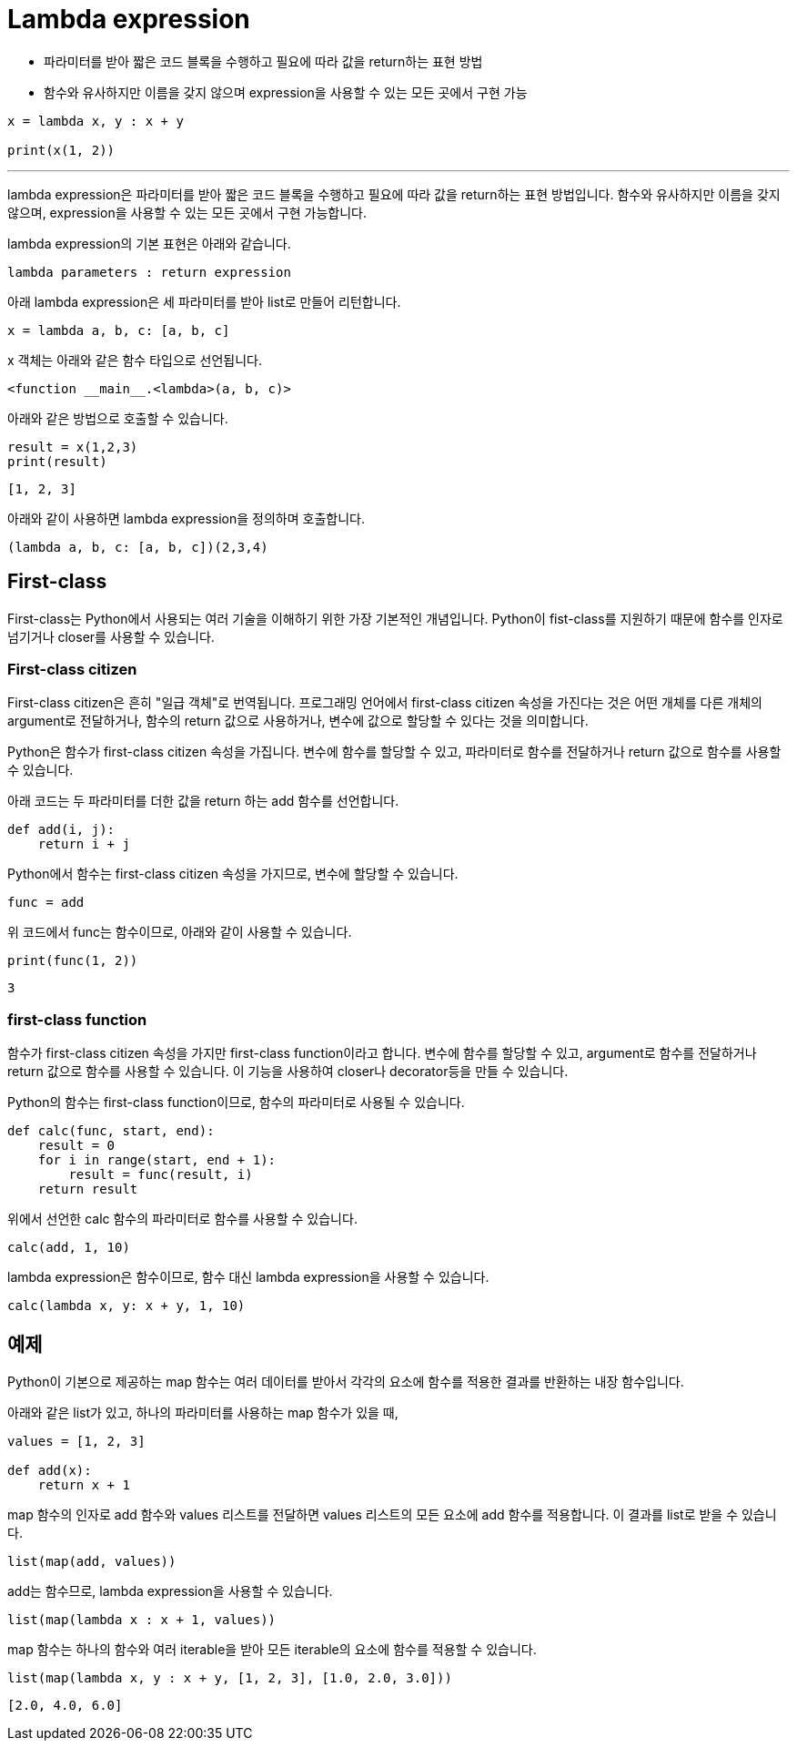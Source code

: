 = Lambda expression

* 파라미터를 받아 짧은 코드 블록을 수행하고 필요에 따라 값을 return하는 표현 방법
* 함수와 유사하지만 이름을 갖지 않으며 expression을 사용할 수 있는 모든 곳에서 구현 가능

[source, python]
----
x = lambda x, y : x + y

print(x(1, 2))
----

---

lambda expression은 파라미터를 받아 짧은 코드 블록을 수행하고 필요에 따라 값을 return하는 표현 방법입니다. 함수와 유사하지만 이름을 갖지 않으며, expression을 사용할 수 있는 모든 곳에서 구현 가능합니다.

lambda expression의 기본 표현은 아래와 같습니다.

[source, python]
----
lambda parameters : return expression
----

아래 lambda expression은 세 파라미터를 받아 list로 만들어 리턴합니다.

[source, python]
----
x = lambda a, b, c: [a, b, c]
----

x 객체는 아래와 같은 함수 타입으로 선언됩니다.

----
<function __main__.<lambda>(a, b, c)>
----

아래와 같은 방법으로 호출할 수 있습니다.

[source, python]
----
result = x(1,2,3)
print(result)
----

----
[1, 2, 3]
----

아래와 같이 사용하면 lambda expression을 정의하며 호출합니다.

[source, python]
----
(lambda a, b, c: [a, b, c])(2,3,4)
----

== First-class

First-class는 Python에서 사용되는 여러 기술을 이해하기 위한 가장 기본적인 개념입니다. Python이 fist-class를 지원하기 때문에 함수를 인자로 넘기거나 closer를 사용할 수 있습니다. 

=== First-class citizen

First-class citizen은 흔히 "일급 객체"로 번역됩니다. 프로그래밍 언어에서 first-class citizen 속성을 가진다는 것은 어떤 개체를 다른 개체의 argument로 전달하거나, 함수의 return 값으로 사용하거나, 변수에 값으로 할당할 수 있다는 것을 의미합니다.

Python은 함수가 first-class citizen 속성을 가집니다. 변수에 함수를 할당할 수 있고, 파라미터로 함수를 전달하거나 return 값으로 함수를 사용할 수 있습니다.

아래 코드는 두 파라미터를 더한 값을 return 하는 add 함수를 선언합니다.

[source, python]
----
def add(i, j):
    return i + j
----

Python에서 함수는 first-class citizen 속성을 가지므로, 변수에 할당할 수 있습니다.

[source, python]
----
func = add
----

위 코드에서 func는 함수이므로, 아래와 같이 사용할 수 있습니다.

[source, python]
----
print(func(1, 2))
----

----
3
----

=== first-class function

함수가 first-class citizen 속성을 가지만 first-class function이라고 합니다. 변수에 함수를 할당할 수 있고, argument로 함수를 전달하거나 return 값으로 함수를 사용할 수 있습니다. 이 기능을 사용하여 closer나 decorator등을 만들 수 있습니다.

Python의 함수는 first-class function이므로, 함수의 파라미터로 사용될 수 있습니다. 

[source, python]
----
def calc(func, start, end):
    result = 0
    for i in range(start, end + 1):
        result = func(result, i)
    return result
----

위에서 선언한 calc 함수의 파라미터로 함수를 사용할 수 있습니다.

[source, python]
----
calc(add, 1, 10)
----

lambda expression은 함수이므로, 함수 대신 lambda expression을 사용할 수 있습니다.

[source, python]
----
calc(lambda x, y: x + y, 1, 10)
----

== 예제

Python이 기본으로 제공하는 map 함수는 여러 데이터를 받아서 각각의 요소에 함수를 적용한 결과를 반환하는 내장 함수입니다.

아래와 같은 list가 있고, 하나의 파라미터를 사용하는 map 함수가 있을 때,

[source, python]
----
values = [1, 2, 3]

def add(x):
    return x + 1
----

map 함수의 인자로 add 함수와 values 리스트를 전달하면 values 리스트의 모든 요소에 add 함수를 적용합니다. 이 결과를 list로 받을 수 있습니다.

[source, python]
----
list(map(add, values))
----

add는 함수므로, lambda expression을 사용할 수 있습니다.

[source, python]
----
list(map(lambda x : x + 1, values))
----

map 함수는 하나의 함수와 여러 iterable을 받아 모든 iterable의 요소에 함수를 적용할 수 있습니다.

[source, python]
----
list(map(lambda x, y : x + y, [1, 2, 3], [1.0, 2.0, 3.0]))
----

----
[2.0, 4.0, 6.0]
----